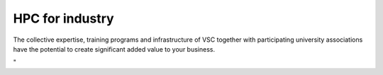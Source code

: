 HPC for industry
================

| The collective expertise, training programs and infrastructure of VSC
  together with participating university associations have the potential
  to create significant added value to your business.

"
